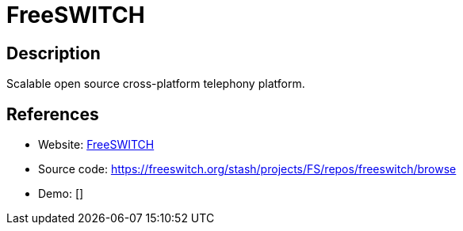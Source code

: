 = FreeSWITCH

:Name:          FreeSWITCH
:Language:      C
:License:       MPL-2.0
:Topic:         Communication systems
:Category:      SIP
:Subcategory:   

// END-OF-HEADER. DO NOT MODIFY OR DELETE THIS LINE

== Description

Scalable open source cross-platform telephony platform.

== References

* Website: https://freeswitch.org/[FreeSWITCH]
* Source code: https://freeswitch.org/stash/projects/FS/repos/freeswitch/browse[https://freeswitch.org/stash/projects/FS/repos/freeswitch/browse]
* Demo: []
